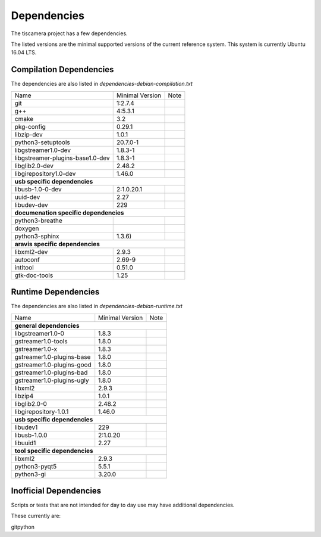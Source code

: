 ############
Dependencies
############

The tiscamera project has a few dependencies.

The listed versions are the minimal supported versions of the current reference system.
This system is currently Ubuntu 16.04 LTS.

Compilation Dependencies
========================

The dependencies are also listed in `dependencies-debian-compilation.txt`

+---------------------------------+------------------+-----+
| Name                            |Minimal Version   |Note |
+---------------------------------+------------------+-----+
| git                             |1:2.7.4           |     |
+---------------------------------+------------------+-----+
| g++                             |4:5.3.1           |     |
+---------------------------------+------------------+-----+
| cmake                           |3.2               |     |
+---------------------------------+------------------+-----+
| pkg-config                      |0.29.1            |     |
+---------------------------------+------------------+-----+
| libzip-dev                      |1.0.1             |     |
+---------------------------------+------------------+-----+
| python3-setuptools              |20.7.0-1          |     |
+---------------------------------+------------------+-----+
| libgstreamer1.0-dev             |1.8.3-1           |     |
+---------------------------------+------------------+-----+
| libgstreamer-plugins-base1.0-dev|1.8.3-1           |     |
+---------------------------------+------------------+-----+
| libglib2.0-dev                  |2.48.2            |     |
+---------------------------------+------------------+-----+
| libgirepository1.0-dev          |1.46.0            |     |
+---------------------------------+------------------+-----+
| **usb specific dependencies**                            |
+---------------------------------+------------------+-----+
| libusb-1.0-0-dev                |2:1.0.20.1        |     |
+---------------------------------+------------------+-----+
| uuid-dev                        |2.27              |     |
+---------------------------------+------------------+-----+
| libudev-dev                     |229               |     |
+---------------------------------+------------------+-----+
| **documenation specific dependencies**                   |
+---------------------------------+------------------+-----+
| python3-breathe                 |                  |     |
+---------------------------------+------------------+-----+
| doxygen                         |                  |     |
+---------------------------------+------------------+-----+
| python3-sphinx                  |1.3.6)            |     |
+---------------------------------+------------------+-----+
| **aravis specific dependencies**                         |
+---------------------------------+------------------+-----+
| libxml2-dev                     |2.9.3             |     |
+---------------------------------+------------------+-----+
| autoconf                        |2.69-9            |     |
+---------------------------------+------------------+-----+
| intltool                        |0.51.0            |     |
+---------------------------------+------------------+-----+
| gtk-doc-tools                   |1.25              |     |
+---------------------------------+------------------+-----+

  
Runtime Dependencies
====================

The dependencies are also listed in `dependencies-debian-runtime.txt`

+-----------------------------+----------------+-----+
|Name                         |Minimal Version |Note |
+-----------------------------+----------------+-----+
|**general dependencies**                            |
|                                                    |
+-----------------------------+----------------+-----+
|libgstreamer1.0-0            |1.8.3           |     |
+-----------------------------+----------------+-----+
|gstreamer1.0-tools           |1.8.0           |     |
+-----------------------------+----------------+-----+
|gstreamer1.0-x               |1.8.3           |     |
|                             |                |     |
+-----------------------------+----------------+-----+
|gstreamer1.0-plugins-base    |1.8.0           |     |
+-----------------------------+----------------+-----+
|gstreamer1.0-plugins-good    |1.8.0           |     |
+-----------------------------+----------------+-----+
|gstreamer1.0-plugins-bad     |1.8.0           |     |
+-----------------------------+----------------+-----+
|gstreamer1.0-plugins-ugly    |1.8.0           |     |
+-----------------------------+----------------+-----+
|libxml2                      |2.9.3           |     |
+-----------------------------+----------------+-----+
|libzip4                      |1.0.1           |     |
+-----------------------------+----------------+-----+
|libglib2.0-0                 |2.48.2          |     |
+-----------------------------+----------------+-----+
|libgirepository-1.0.1        |1.46.0          |     |
+-----------------------------+----------------+-----+
|**usb specific dependencies**                       |
+-----------------------------+----------------+-----+
|libudev1                     |229             |     |
+-----------------------------+----------------+-----+
|libusb-1.0.0                 |2:1.0.20        |     |
+-----------------------------+----------------+-----+
|libuuid1                     |2.27            |     |
+-----------------------------+----------------+-----+
|**tool specific dependencies**                      |
+-----------------------------+----------------+-----+
|libxml2                      |2.9.3           |     |
+-----------------------------+----------------+-----+
|python3-pyqt5                |5.5.1           |     |
+-----------------------------+----------------+-----+
|python3-gi                   |3.20.0          |     |
+-----------------------------+----------------+-----+


Inofficial Dependencies
=======================

Scripts or tests that are not intended for day to day use
may have additional dependencies.



These currently are:

gitpython

